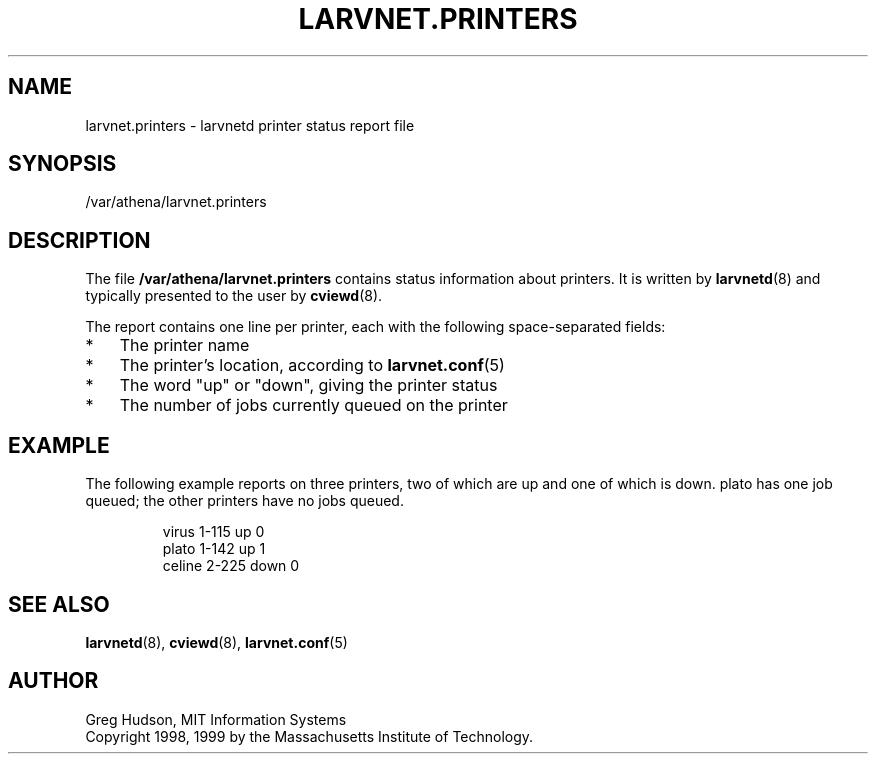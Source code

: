 .\" $Id: larvnet.printers.5,v 1.3 1999-04-13 21:24:04 ghudson Exp $
.\"
.\" Copyright 1998, 1999 by the Massachusetts Institute of Technology.
.\"
.\" Permission to use, copy, modify, and distribute this
.\" software and its documentation for any purpose and without
.\" fee is hereby granted, provided that the above copyright
.\" notice appear in all copies and that both that copyright
.\" notice and this permission notice appear in supporting
.\" documentation, and that the name of M.I.T. not be used in
.\" advertising or publicity pertaining to distribution of the
.\" software without specific, written prior permission.
.\" M.I.T. makes no representations about the suitability of
.\" this software for any purpose.  It is provided "as is"
.\" without express or implied warranty.
.\"
.TH LARVNET.PRINTERS 5 "13 April 1999"
.SH NAME
larvnet.printers \- larvnetd printer status report file
.SH SYNOPSIS
/var/athena/larvnet.printers
.SH DESCRIPTION
The file
.B /var/athena/larvnet.printers
contains status information about printers.  It is written by
.BR larvnetd (8)
and typically presented to the user by
.BR cviewd (8).
.PP
The report contains one line per printer, each with the following
space-separated fields:
.TP 3
*
The printer name
.TP 3
*
The printer's location, according to
.BR larvnet.conf (5)
.TP 3
*
The word "up" or "down", giving the printer status
.TP 3
*
The number of jobs currently queued on the printer
.SH EXAMPLE
The following example reports on three printers, two of which are up
and one of which is down.  plato has one job queued; the other
printers have no jobs queued.
.PP
.RS
.nf
virus 1-115 up 0
plato 1-142 up 1
celine 2-225 down 0
.fi
.RE
.SH SEE ALSO
.BR larvnetd (8),
.BR cviewd (8),
.BR larvnet.conf (5)
.SH AUTHOR
Greg Hudson, MIT Information Systems
.br
Copyright 1998, 1999 by the Massachusetts Institute of Technology.
